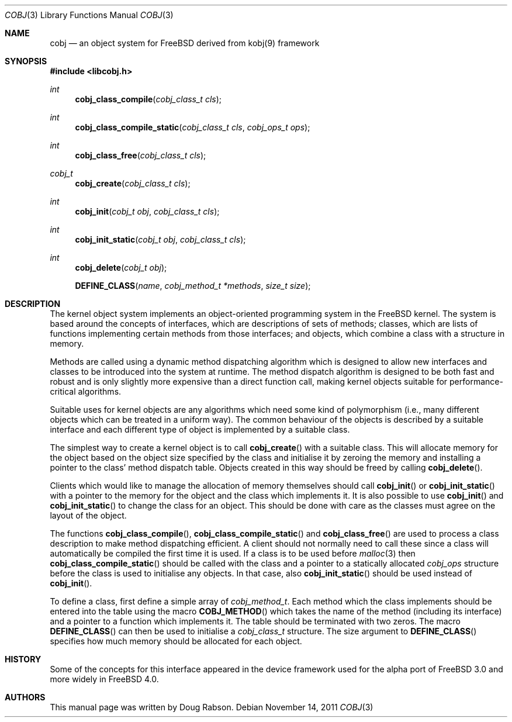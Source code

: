 .\" -*- nroff -*-
.\"
.\" Copyright (c) 2000 Doug Rabson
.\"
.\" All rights reserved.
.\"
.\" This program is free software.
.\"
.\" Redistribution and use in source and binary forms, with or without
.\" modification, are permitted provided that the following conditions
.\" are met:
.\" 1. Redistributions of source code must retain the above copyright
.\"    notice, this list of conditions and the following disclaimer.
.\" 2. Redistributions in binary form must reproduce the above copyright
.\"    notice, this list of conditions and the following disclaimer in the
.\"    documentation and/or other materials provided with the distribution.
.\"
.\" THIS SOFTWARE IS PROVIDED BY THE DEVELOPERS ``AS IS'' AND ANY EXPRESS OR
.\" IMPLIED WARRANTIES, INCLUDING, BUT NOT LIMITED TO, THE IMPLIED WARRANTIES
.\" OF MERCHANTABILITY AND FITNESS FOR A PARTICULAR PURPOSE ARE DISCLAIMED.
.\" IN NO EVENT SHALL THE DEVELOPERS BE LIABLE FOR ANY DIRECT, INDIRECT,
.\" INCIDENTAL, SPECIAL, EXEMPLARY, OR CONSEQUENTIAL DAMAGES (INCLUDING, BUT
.\" NOT LIMITED TO, PROCUREMENT OF SUBSTITUTE GOODS OR SERVICES; LOSS OF USE,
.\" DATA, OR PROFITS; OR BUSINESS INTERRUPTION) HOWEVER CAUSED AND ON ANY
.\" THEORY OF LIABILITY, WHETHER IN CONTRACT, STRICT LIABILITY, OR TORT
.\" (INCLUDING NEGLIGENCE OR OTHERWISE) ARISING IN ANY WAY OUT OF THE USE OF
.\" THIS SOFTWARE, EVEN IF ADVISED OF THE POSSIBILITY OF SUCH DAMAGE.
.\"
.\" $FreeBSD: releng/11.1/share/man/man9/cobj.9 227537 2011-11-15 20:11:03Z marius $
.\"
.Dd November 14, 2011
.Dt COBJ 3
.Os
.Sh NAME
.Nm cobj
.Nd an object system for FreeBSD derived from kobj(9) framework
.Sh SYNOPSIS
.In libcobj.h
.Ft int
.Fn cobj_class_compile "cobj_class_t cls"
.Ft int
.Fn cobj_class_compile_static "cobj_class_t cls" "cobj_ops_t ops"
.Ft int
.Fn cobj_class_free "cobj_class_t cls"
.Ft cobj_t
.Fn cobj_create "cobj_class_t cls"
.Ft int
.Fn cobj_init "cobj_t obj" "cobj_class_t cls"
.Ft int
.Fn cobj_init_static "cobj_t obj" "cobj_class_t cls"
.Ft int
.Fn cobj_delete "cobj_t obj"
.Fn DEFINE_CLASS name "cobj_method_t *methods" "size_t size"
.Sh DESCRIPTION
The kernel object system implements an object-oriented programming
system in the
.Fx
kernel.
The system is based around the concepts of interfaces, which are
descriptions of sets of methods; classes, which are lists of functions
implementing certain methods from those interfaces; and objects,
which combine a class with a structure in memory.
.Pp
Methods are called using a dynamic method dispatching algorithm which
is designed to allow new interfaces and classes to be introduced into
the system at runtime.
The method dispatch algorithm is designed to be both fast and robust
and is only slightly more expensive than a direct function call,
making kernel objects suitable for performance-critical algorithms.
.Pp
Suitable uses for kernel objects are any algorithms which need some
kind of polymorphism (i.e., many different objects which can be treated
in a uniform way).
The common behaviour of the objects is described by a suitable
interface and each different type of object is implemented by a
suitable class.
.Pp
The simplest way to create a kernel object is to call
.Fn cobj_create
with a suitable class.
This will allocate memory for the object based on the object size
specified by the class and initialise it by zeroing the memory and
installing a pointer to the class' method dispatch table.
Objects created in this way should be freed by calling
.Fn cobj_delete .
.Pp
Clients which would like to manage the allocation of memory
themselves should call
.Fn cobj_init
or
.Fn cobj_init_static
with a pointer to the memory for the object and the class which
implements it.
It is also possible to use
.Fn cobj_init
and
.Fn cobj_init_static
to change the class for an object.
This should be done with care as the classes must agree on the layout
of the object.
.Pp
The functions
.Fn cobj_class_compile ,
.Fn cobj_class_compile_static
and
.Fn cobj_class_free
are used to process a class description to make method dispatching
efficient.
A client should not normally need to call these since a class
will automatically be compiled the first time it is used.
If a class is to be used before
.Xr malloc 3
then
.Fn cobj_class_compile_static
should be called with the class and a pointer to a statically
allocated
.Vt cobj_ops
structure before the class is used to initialise any objects.
In that case, also
.Fn cobj_init_static
should be used instead of
.Fn cobj_init .
.Pp
To define a class, first define a simple array of
.Vt cobj_method_t .
Each method which the class implements should be entered into the
table using the macro
.Fn COBJ_METHOD
which takes the name of the method (including its interface) and a
pointer to a function which implements it.
The table should be terminated with two zeros.
The macro
.Fn DEFINE_CLASS
can then be used to initialise a
.Vt cobj_class_t
structure.
The size argument to
.Fn DEFINE_CLASS
specifies how much memory should be allocated for each object.
.Sh HISTORY
Some of the concepts for this interface appeared in the device
framework used for the alpha port of
.Fx 3.0
and more widely in
.Fx 4.0 .
.Sh AUTHORS
This manual page was written by
.An Doug Rabson .
